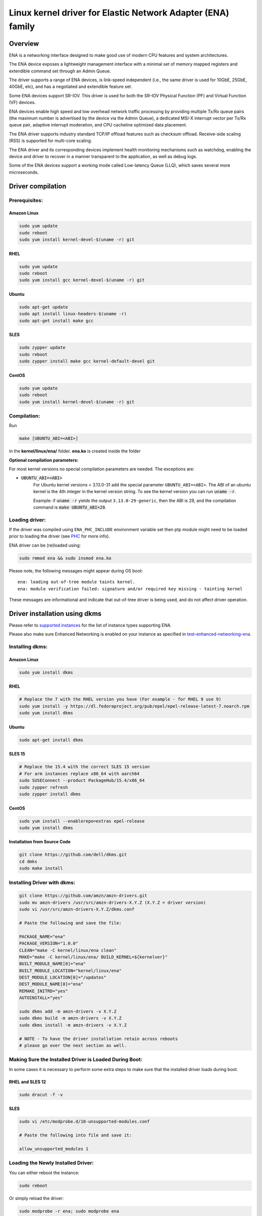 .. SPDX-License-Identifier: GPL-2.0

============================================================
Linux kernel driver for Elastic Network Adapter (ENA) family
============================================================

Overview
========

ENA is a networking interface designed to make good use of modern CPU
features and system architectures.

The ENA device exposes a lightweight management interface with a
minimal set of memory mapped registers and extendible command set
through an Admin Queue.

The driver supports a range of ENA devices, is link-speed independent
(i.e., the same driver is used for 10GbE, 25GbE, 40GbE, etc), and has
a negotiated and extendible feature set.

Some ENA devices support SR-IOV. This driver is used for both the
SR-IOV Physical Function (PF) and Virtual Function (VF) devices.

ENA devices enable high speed and low overhead network traffic
processing by providing multiple Tx/Rx queue pairs (the maximum number
is advertised by the device via the Admin Queue), a dedicated MSI-X
interrupt vector per Tx/Rx queue pair, adaptive interrupt moderation,
and CPU cacheline optimized data placement.

The ENA driver supports industry standard TCP/IP offload features such as
checksum offload. Receive-side scaling (RSS) is supported for multi-core
scaling.

The ENA driver and its corresponding devices implement health
monitoring mechanisms such as watchdog, enabling the device and driver
to recover in a manner transparent to the application, as well as
debug logs.

Some of the ENA devices support a working mode called Low-latency
Queue (LLQ), which saves several more microseconds.

Driver compilation
===================================

Prerequisites:
--------------

Amazon Linux
````````````
.. code-block:: shell

  sudo yum update
  sudo reboot
  sudo yum install kernel-devel-$(uname -r) git

RHEL
````
.. code-block:: shell

  sudo yum update
  sudo reboot
  sudo yum install gcc kernel-devel-$(uname -r) git

Ubuntu
``````
.. code-block:: shell

  sudo apt-get update
  sudo apt install linux-headers-$(uname -r)
  sudo apt-get install make gcc

SLES
````
.. code-block:: shell

  sudo zypper update
  sudo reboot
  sudo zypper install make gcc kernel-default-devel git


CentOS
```````
.. code-block:: shell

  sudo yum update
  sudo reboot
  sudo yum install kernel-devel-$(uname -r) git

Compilation:
------------

Run

.. code-block:: shell

  make [UBUNTU_ABI=<ABI>]

in the **kernel/linux/ena/** folder.
**ena.ko** is created inside the folder

**Optional compilation parameters:**

For most kernel versions no special compilation parameters are needed.
The exceptions are:

- :code:`UBUNTU_ABI=<ABI>`
   For Ubuntu kernel versions < 3.13.0-31 add the special parameter
   ``UBUNTU_ABI=<ABI>``. The ABI of an ubuntu kernel is the 4th integer in the
   kernel version string. To see the kernel version you can run :code:`uname -r`.

   Example:
   if :code:`uname -r` yields the output ``3.13.0-29-generic``, then the ABI is 29,
   and the compilation command is :code:`make UBUNTU_ABI=29`.

Loading driver:
---------------
If the driver was compiled using ``ENA_PHC_INCLUDE`` environment variable set then
ptp module might need to be loaded prior to loading the driver (see `PHC`_ for more info).

ENA driver can be (re)loaded using:

.. code-block:: shell

  sudo rmmod ena && sudo insmod ena.ko


Please note, the following messages might appear during OS boot::

  ena: loading out-of-tree module taints kernel.
  ena: module verification failed: signature and/or required key missing - tainting kernel

These messages are informational and indicate that out-of-tree driver is being
used, and do not affect driver operation.


Driver installation using dkms
==============================
.. _`supported instances`: https://docs.aws.amazon.com/AWSEC2/latest/UserGuide/enhanced-networking-ena.html#ena-requirements
.. _`test-enhanced-networking-ena`: https://docs.aws.amazon.com/AWSEC2/latest/UserGuide/enhanced-networking-ena.html#test-enhanced-networking-ena

Please refer to `supported instances`_ for the list of instance types supporting ENA.

Please also make sure Enhanced Networking is enabled on your instance as specified in `test-enhanced-networking-ena`_.

Installing dkms:
----------------

Amazon Linux
````````````
.. code-block:: shell

  sudo yum install dkms

RHEL
````
.. code-block:: shell

  # Replace the 7 with the RHEL version you have (For example - for RHEL 9 use 9)
  sudo yum install -y https://dl.fedoraproject.org/pub/epel/epel-release-latest-7.noarch.rpm
  sudo yum install dkms

Ubuntu
``````
.. code-block:: shell

  sudo apt-get install dkms

SLES 15
```````
.. code-block:: shell

  # Replace the 15.4 with the correct SLES 15 version
  # For arm instances replace x86_64 with aarch64
  sudo SUSEConnect --product PackageHub/15.4/x86_64
  sudo zypper refresh
  sudo zypper install dkms

CentOS
```````
.. code-block:: shell

  sudo yum install --enablerepo=extras epel-release
  sudo yum install dkms

Installation from Source Code
`````````````````````````````
.. code-block:: shell

  git clone https://github.com/dell/dkms.git
  cd dmks
  sudo make install

Installing Driver with dkms:
----------------------------
.. code-block:: shell

  git clone https://github.com/amzn/amzn-drivers.git
  sudo mv amzn-drivers /usr/src/amzn-drivers-X.Y.Z (X.Y.Z = driver version)
  sudo vi /usr/src/amzn-drivers-X.Y.Z/dkms.conf

  # Paste the following and save the file:

  PACKAGE_NAME="ena"
  PACKAGE_VERSION="1.0.0"
  CLEAN="make -C kernel/linux/ena clean"
  MAKE="make -C kernel/linux/ena/ BUILD_KERNEL=${kernelver}"
  BUILT_MODULE_NAME[0]="ena"
  BUILT_MODULE_LOCATION="kernel/linux/ena"
  DEST_MODULE_LOCATION[0]="/updates"
  DEST_MODULE_NAME[0]="ena"
  REMAKE_INITRD="yes"
  AUTOINSTALL="yes"

  sudo dkms add -m amzn-drivers -v X.Y.Z
  sudo dkms build -m amzn-drivers -v X.Y.Z
  sudo dkms install -m amzn-drivers -v X.Y.Z

  # NOTE - To have the driver installation retain across reboots
  # please go over the next section as well.

Making Sure the Installed Driver is Loaded During Boot:
-------------------------------------------------------
In some cases it is necessary to perform some extra steps to make
sure that the installed driver loads during boot.

RHEL and SLES 12
````````````````
.. code-block:: shell

  sudo dracut -f -v

SLES
````
.. code-block:: shell

  sudo vi /etc/modprobe.d/10-unsupported-modules.conf

  # Paste the following into file and save it:

  allow_unsupported_modules 1

Loading the Newly Installed Driver:
-----------------------------------
You can either reboot the instance:

.. code-block:: shell

  sudo reboot

Or simply reload the driver:

.. code-block:: shell

  sudo modprobe -r ena; sudo modprobe ena

Module Parameters
=================

:rx_queue_size:
  Controls the number of requested entries in the Rx
  Queue. Increasing the Rx queue size can be useful in situations
  where rx drops are observed in loaded systems with NAPI not scheduled
  fast enough. The value provided will be rounded down to a power of 2.
  Default value 1024. Max value is up to 16K (16384), depending on the
  instance type, and the actual value can be seen by running :code:`ethtool -g`.
  The Min value is 256. The actual number of entries in the queues is
  negotiated with the device.

:force_large_llq_header:
  Controls the maximum supported packet header
  size when LLQ is enabled. When this parameter is set to 0 (default
  value), the maximum packet header size is set to 96 bytes. When this
  parameter is set to a non 0 value, the maximum packet header size is
  set to 224 bytes, and the Tx queue size is reduced by half.

:num_io_queues:
  Controls the number of requested IO queues. The maximum
  possible number is set to be MIN(maximum IO queues supported by the
  device, number of MSI-X vectors supported by the device, number of online
  CPUs). The minimum number of queues is 1. If the number of queues given is
  outside of the range, the number of queues will be set to the closest
  number from within the range.

:lpc_size:
  Controls the size of the Local Page Cache size which would be
  ``lpc_size * 1024``. Maximum value for this parameter is 32, and a value of 0
  disables it completely. The default value is 2. See LPC section in this README
  for a description of this system.

:phc_enable:
  Controls the enablement of the PHC feature. The default value is 0 (Disabled).
  Notice that PHC must be supported by the kernel and the device.

Disable Predictable Network Names:
==================================

When predictable network naming is enabled, Linux might change the
device name and affect the network configuration.
This can lead to a loss of network on boot.
To disable this feature add :code:`net.ifnames=0` to the kernel boot params.


Edit **/etc/default/grub** and add ``net.ifnames=0`` to ``GRUB_CMDLINE_LINUX``.
On Ubuntu run :code:`update-grub` as well

ENA Source Code Directory Structure
===================================

=================   ======================================================
ena_com.[ch]        Management communication layer. This layer is
                    responsible for the handling all the management
                    (admin) communication between the device and the
                    driver.
ena_eth_com.[ch]    Tx/Rx data path.
ena_admin_defs.h    Definition of ENA management interface.
ena_eth_io_defs.h   Definition of ENA data path interface.
ena_common_defs.h   Common definitions for ena_com layer.
ena_regs_defs.h     Definition of ENA PCI memory-mapped (MMIO) registers.
ena_netdev.[ch]     Main Linux kernel driver.
ena_sysfs.[ch]      Sysfs files.
ena_lpc.[ch]        Local Page Cache files (see `LPC`_ for more info)
ena_ethtool.c       ethtool callbacks.
ena_xdp.[ch]        XDP files
ena_pci_id_tbl.h    Supported device IDs.
ena_phc.[ch]        PTP hardware clock infrastructure (see `PHC`_ for more info)
=================   ======================================================

Management Interface:
=====================

ENA management interface is exposed by means of:

- PCIe Configuration Space
- Device Registers
- Admin Queue (AQ) and Admin Completion Queue (ACQ)
- Asynchronous Event Notification Queue (AENQ)

ENA device MMIO Registers are accessed only during driver
initialization and are not used during further normal device
operation.

AQ is used for submitting management commands, and the
results/responses are reported asynchronously through ACQ.

ENA introduces a small set of management commands with room for
vendor-specific extensions. Most of the management operations are
framed in a generic Get/Set feature command.

The following admin queue commands are supported:

- Create I/O submission queue
- Create I/O completion queue
- Destroy I/O submission queue
- Destroy I/O completion queue
- Get feature
- Set feature
- Configure AENQ
- Get statistics

Refer to **ena_admin_defs.h** for the list of supported Get/Set Feature
properties.

The Asynchronous Event Notification Queue (AENQ) is a uni-directional
queue used by the ENA device to send to the driver events that cannot
be reported using ACQ. AENQ events are subdivided into groups. Each
group may have multiple syndromes, as shown below

The events are:

====================    ===============
Group                   Syndrome
====================    ===============
Link state change       **X**
Fatal error             **X**
Notification            Suspend traffic
Notification            Resume traffic
Keep-Alive              **X**
====================    ===============

ACQ and AENQ share the same MSI-X vector.

Keep-Alive is a special mechanism that allows monitoring the device's health.
A Keep-Alive event is delivered by the device every second.
The driver maintains a watchdog (WD) handler which logs the current state and
statistics. If the keep-alive events aren't delivered as expected the WD resets
the device and the driver.

Data Path Interface
===================

I/O operations are based on Tx and Rx Submission Queues (Tx SQ and Rx
SQ correspondingly). Each SQ has a completion queue (CQ) associated
with it.

The SQs and CQs are implemented as descriptor rings in contiguous
physical memory.

The ENA driver supports two Queue Operation modes for Tx SQs:

- **Regular mode:**
  In this mode the Tx SQs reside in the host's memory. The ENA
  device fetches the ENA Tx descriptors and packet data from host
  memory.

- **Low Latency Queue (LLQ) mode or "push-mode":**
  In this mode the driver pushes the transmit descriptors and the
  first few bytes of the packet (negotiable parameter)
  directly to the ENA device memory space.
  The rest of the packet payload is fetched by the device.
  For this operation mode, the driver uses a dedicated PCI
  device memory BAR, which is mapped with write-combine capability.

  **Note that** not all ENA devices support LLQ, and this feature is negotiated
  with the device upon initialization. If the ENA device does not
  support LLQ mode, the driver falls back to the regular mode.

The Rx SQs support only the regular mode.

The driver supports multi-queue for both Tx and Rx. This has various
benefits:

- Reduced CPU/thread/process contention on a given Ethernet interface.
- Cache miss rate on completion is reduced, particularly for data
  cache lines that hold the sk_buff structures.
- Increased process-level parallelism when handling received packets.
- Increased data cache hit rate, by steering kernel processing of
  packets to the CPU, where the application thread consuming the
  packet is running.
- In hardware interrupt re-direction.

Interrupt Modes
===============

The driver assigns a single MSI-X vector per queue pair (for both Tx
and Rx directions). The driver assigns an additional dedicated MSI-X vector
for management (for ACQ and AENQ).

Management interrupt registration is performed when the Linux kernel
probes the adapter, and it is de-registered when the adapter is
removed. I/O queue interrupt registration is performed when the Linux
interface of the adapter is opened, and it is de-registered when the
interface is closed.

The management interrupt is named::

   ena-mgmnt@pci:<PCI domain:bus:slot.function>

and for each queue pair, an interrupt is named::

   <interface name>-Tx-Rx-<queue index>

The ENA device operates in auto-mask and auto-clear interrupt
modes. That is, once MSI-X is delivered to the host, its Cause bit is
automatically cleared and the interrupt is masked. The interrupt is
unmasked by the driver after NAPI processing is complete.

Interrupt Moderation
====================

ENA driver and device can operate in conventional or adaptive interrupt
moderation mode.

**In conventional mode** the driver instructs device to postpone interrupt
posting according to static interrupt delay value. The interrupt delay
value can be configured through ``ethtool(8)``. The following ``ethtool``
parameters are supported by the driver: ``tx-usecs``, ``rx-usecs``

**In adaptive interrupt** moderation mode the interrupt delay value is
updated by the driver dynamically and adjusted every NAPI cycle
according to the traffic nature.

Adaptive coalescing can be switched on/off through ``ethtool(8)`` using
:code:`adaptive_rx on|off` parameter.

More information about Adaptive Interrupt Moderation (DIM) can be found in
https://elixir.bootlin.com/linux/latest/source/Documentation/networking/net_dim.rst

.. _`RX copybreak`:

RX copybreak
============

The rx_copybreak is initialized by default to ENA_DEFAULT_RX_COPYBREAK
and can be configured using :code:`ethtool --set-tunable`.
This option is supported for kernel versions 3.18 and newer.
Alternatively copybreak values can be configured by the sysfs path
``/sys/bus/pci/devices/<domain:bus:slot.function>/rx_copybreak``.

This option controls the maximum packet length for which the RX
descriptor it was received on would be recycled. When a packet smaller
than RX copybreak bytes is received, it is copied into a new memory
buffer and the RX descriptor is returned to HW.

.. _`LPC`:

Local Page Cache (LPC)
======================

ENA Linux driver allows to reduce lock contention and improve CPU usage by
allocating Rx buffers from a page cache rather than from Linux memory system
(PCP or buddy allocator). The cache is created and binded per Rx queue, and
pages allocated for the queue are stored in the cache (up to cache maximum
size).

To set the cache size, one can specify ``lpc_size`` module parameter, which would
create a cache that can hold up to ``lpc_size * 1024`` pages for each Rx queue.
Setting it to 0, would disable this feature completely (fallback to regular page
allocations).

The feature can be toggled between on/off state using ethtool private flags,
e.g.

.. code-block:: shell

  ethtool --set-priv-flags eth1 local_page_cache off

The cache usage for each queue can be monitored using :code:`ethtool -S` counters. Where:

- ``rx_queue#_lpc_warm_up`` - number of pages that were allocated and stored in
  the cache
- ``rx_queue#_lpc_full`` - number of pages that were allocated without using the
  cache because it didn't have free pages
- ``rx_queue#_lpc_wrong_numa`` -  number of pages from the cache that belong to a
  different NUMA node than the CPU which runs the NAPI routine. In this case,
  the driver would try to allocate a new page from the same NUMA node instead

Note that ``lpc_size`` is set to 2 by default and cannot exceed 32. Also LPC is
disabled when using XDP or when using less than 16 queue pairs. Increasing the
cache size might result in higher memory usage, and should be handled with care.

.. _`Large LLQ`:

Large Low-Latency Queue (Large LLQ)
===================================

The standard LLQ entry size of 128 bytes allows for a maximum of 96 bytes of
packet header size which sometimes is not enough (e.g. when using tunneling).
Enabling large LLQ by increasing LLQ entry size to 256 bytes, allows a maximum
header size of 224 bytes.
This comes with the penalty of reducing the number of LLQ entries in the
TX queue by 2 (i.e. from 1024 to 512).

This feature is supported from EC2 4th generation instance-types.

Large LLQ configuration
-----------------------

Large LLQ can be configured in several ways:

- **module parameter:**

.. code-block:: shell

  sudo insmod ena.ko force_large_llq_header=1

- **ethtool:**

.. code-block:: shell

  ethtool -G [interface] tx-push-buf-len [number of bytes: 96 or 224]

Note that the minimal requirements for using ethtool are Linux Kernel v6.3 and
above and ethtool v6.4 and above.

- **sysfs:**

.. code-block:: shell

  echo 1 | sudo tee /sys/bus/pci/devices/<domain:bus:slot.function>/large_llq_header
  # for example:
  echo 1 | sudo tee /sys/bus/pci/devices/0000:00:06.0/large_llq_header

Large LLQ query
---------------

Large LLQ can be queried in two ways:

- **ethtool:**

Verify that the TX queue entry size has indeed increased by checking that the
maximum TX queue depth is 512.

.. code-block:: shell

  ethtool -g [interface]

- **sysfs:**

.. code-block:: shell

  cat /sys/bus/pci/devices/<domain:bus:slot.function>/large_llq_header
  # for example:
  cat /sys/bus/pci/devices/0000:00:06.0/large_llq_header

.. _`PHC`:

PTP Hardware Clock (PHC)
======================
.. _`ptp-userspace-api`: https://docs.kernel.org/driver-api/ptp.html#ptp-hardware-clock-user-space-api
.. _`testptp`: https://elixir.bootlin.com/linux/latest/source/tools/testing/selftests/ptp/testptp.c

ENA Linux driver support PTP hardware clock providing timestamp reference to achieve nanosecond accuracy.

**PHC support**

PHC depends on the PTP module, which needs to be either loaded as a module or compiled into the kernel.

Verify if the PTP module is present:

.. code-block:: shell

  $ grep -w '^CONFIG_PTP_1588_CLOCK=[ym]' /boot/config-`uname -r`

- If no output is provided, the ENA driver cannot be loaded with PHC support.

- ``CONFIG_PTP_1588_CLOCK=y``: the PTP module is already compiled and loaded inside the kernel binary file.

- ``CONFIG_PTP_1588_CLOCK=m``: the PTP module needs to be loaded prior to loading the ENA driver:

.. code-block:: shell

  $ sudo modprobe ptp

**PHC compilation**

This feature is enabled only with the ``ENA_PHC_INCLUDE`` environment variable set when compiling
the driver:

.. code-block:: shell

  $ ENA_PHC_INCLUDE=1 make

**PHC activation**

The feature is turned off by default, in order to turn the feature on, the ENA driver
can be loaded in the following way:

- module parameter:

.. code-block:: shell

  $ sudo insmod ena.ko phc_enable=1

All available PTP clock sources can be tracked here:

.. code-block:: shell

  $ ls /sys/class/ptp

PHC support and capabilities can be verified using ethtool:

.. code-block:: shell

  ethtool -T <interface>

**PHC timestamp**

To retrieve PHC timestamp, use `ptp-userspace-api`_, usage example using `testptp`_:

.. code-block:: shell

  $ ~/linux/tools/testing/selftests/ptp/testptp -d /dev/ptp0 -k 1

**Notice**: PHC get time requests should be within reasonable bounds, avoid excessive utilization to ensure optimal performance and efficiency.

**PHC error bound**

PTP HW clock error bound refers to the maximum allowable difference
between the clock of the device and the reference clock.
The error bound is used to ensure that the clock of the device
remains within a certain level of accuracy relative to the reference
clock. The error bound (expressed in nanoseconds) is calculated by
the device and is retrieved and cached by the driver upon every get PHC
timestamp request.

To retrieve the cached PHC error bound value, use the following:

sysfs:

.. code-block:: shell

  cat /sys/bus/pci/devices/<domain:bus:slot.function>/phc_error_bound

**PHC statistics**

PHC can be monitored using :code:`ethtool -S` counters:

=================   ======================================================
**phc_cnt**         number of successful retrieved timestamps (below expire timeout)
**phc_exp**         number of expired retrieved timestamps (above expire timeout)
**phc_skp**         number of skipped get time attempts (during block period)
**phc_err**         number of failed get time attempts due to timestamp/error bound errors
                    (entering into block state)
                    must remain below 1% of all PHC requests to maintain the desired level of
                    accuracy and reliability
=================   ======================================================

PHC timeouts:

=================   ======================================================
**expire**          max time for a valid timestamp retrieval, passing this threshold will fail
                    the get time request and block new requests until block timeout
**block**           blocking period starts once get time request expires or fails, all get time
                    requests during block period will be skipped
=================   ======================================================

Statistics
==========
.. _`ena-express-monitor`: https://docs.aws.amazon.com/AWSEC2/latest/UserGuide/ena-express.html#ena-express-monitor

The user can obtain ENA device and driver statistics using ``ethtool``.
The driver can collect regular or extended statistics (including
per-queue stats) from the device.

In addition the driver logs the stats to syslog upon device reset.

On supported instance types, the statistics will also include the
ENA Express data (fields prefixed with ``ena_srd``). For a complete
documentation of ENA Express data refer to `ena-express-monitor`_

MTU
===

The driver supports an arbitrarily large MTU with a maximum that is
negotiated with the device. The driver configures MTU using the
SetFeature command (``ENA_ADMIN_MTU`` property). The user can change MTU
via ``ip(8)`` and similar legacy tools.

Stateless Offloads
==================

The ENA driver supports:

- IPv4 header checksum offload
- TCP/UDP over IPv4/IPv6 checksum offloads

RSS
===

- The ENA device supports RSS that allows flexible Rx traffic
  steering.
- Toeplitz and CRC32 hash functions are supported.
- The input to the RSS hash function is {Hash key, Source IP, Destination IP,
  Source Port, Destination Port} (ports are used only for packets that
  have a Transport layer).
- The input to the RSS hash function is not configurable (other than changing
  the hash key for drivers and devices that support it).
- The driver configures RSS settings using the AQ SetFeature command
  (``ENA_ADMIN_RSS_HASH_FUNCTION``, ``ENA_ADMIN_RSS_HASH_INPUT`` and
  ``ENA_ADMIN_RSS_INDIRECTION_TABLE_CONFIG`` properties).
- If the ``NETIF_F_RXHASH`` flag is set, the 32-bit result of the hash
  function delivered in the Rx CQ descriptor is set in the received
  ``skb``.
- The user can provide a hash key, hash function, and configure the
  indirection table through ``ethtool(8)``.

DATA PATH
=========

Tx
--

:code:`ena_start_xmit()` is called by the stack. This function does the following:

- Maps data buffers (``skb->data`` and frags).
- Populates ``ena_buf`` for the push buffer (if the driver and device are
  in push mode).
- Prepares ENA bufs for the remaining frags.
- Allocates a new request ID from the empty ``req_id`` ring. The request
  ID is the index of the packet in the Tx info. This is used for
  out-of-order Tx completions.
- Adds the packet to the proper place in the Tx ring.
- Calls :code:`ena_com_prepare_tx()`, an ENA communication layer that converts
  the ``ena_bufs`` to ENA descriptors (and adds meta ENA descriptors as
  needed).

  * This function also copies the ENA descriptors and the push buffer
    to the Device memory space (if in push mode).

- Writes a doorbell to the ENA device.
- When the ENA device finishes sending the packet, a completion
  interrupt is raised.
- The interrupt handler schedules NAPI.
- The :code:`ena_clean_tx_irq()` function is called. This function handles the
  completion descriptors generated by the ENA, with a single
  completion descriptor per completed packet.

  * ``req_id`` is retrieved from the completion descriptor. The ``tx_info`` of
    the packet is retrieved via the ``req_id``. The data buffers are
    unmapped and ``req_id`` is returned to the empty ``req_id`` ring.
  * The function stops when the completion descriptors are completed or
    the budget is reached.

Rx
--

- When a packet is received from the ENA device.
- The interrupt handler schedules NAPI.
- The :code:`ena_clean_rx_irq()` function is called. This function calls
  :code:`ena_com_rx_pkt()`, an ENA communication layer function, which returns the
  number of descriptors used for a new packet, and zero if
  no new packet is found.
- :code:`ena_rx_skb()` checks packet length:

  * If the packet is small (len < rx_copybreak), the driver allocates
    an ``skb`` for the new packet, and copies the packet's payload into the
    ``skb``'s linear part.

    - In this way the original data buffer is not passed to the stack
      and is reused for future Rx packets.

  * Otherwise the function unmaps the Rx buffer, sets the first descriptor as ``skb``'s linear part
    and the other descriptors as the ``skb``'s frags.

- The new ``skb`` is updated with the necessary information (protocol,
  checksum hw verify result, etc), and then passed to the network
  stack, using the NAPI interface function :code:`napi_gro_receive()`.

Dynamic RX Buffers (DRB)
------------------------

Each RX descriptor in the RX ring is a single memory page (which is either 4KB
or 16KB long depending on system's configurations).
To reduce the memory allocations required when dealing with a high rate of small
packets, the driver tries to reuse the remaining RX descriptor's space if more
than 2KB of this page remain unused.

A simple example of this mechanism is the following sequence of events:

::

        1. Driver allocates page-sized RX buffer and passes it to hardware
           +----------------------------+
           | 4096 Bytes RX Buffer       |
           +----------------------------+

        2. A 300Bytes packet is received on this buffer

        3. The driver increases the ref count on this page and returns it back to the
           HW as an RX buffer of size 3796 Bytes (4096 - 300)
           +-----+----------------------+
           |*****| 3796 Bytes RX Buffer |
           +-----+----------------------+

This mechanism isn't used when an XDP program is loaded, or when the
RX packet is less than rx_copybreak bytes (in which case the packet is
copied out of the RX buffer into the linear part of a new skb allocated
for it and the RX buffer remains the same size, see `RX copybreak`_).

AF XDP Native Support (zero copy)
---------------------------------

ENA driver supports native AF XDP (zero copy), however the feature is still
experimental.
Please follow https://github.com/amzn/amzn-drivers/issues/221 for possible
mitigations to issues.
